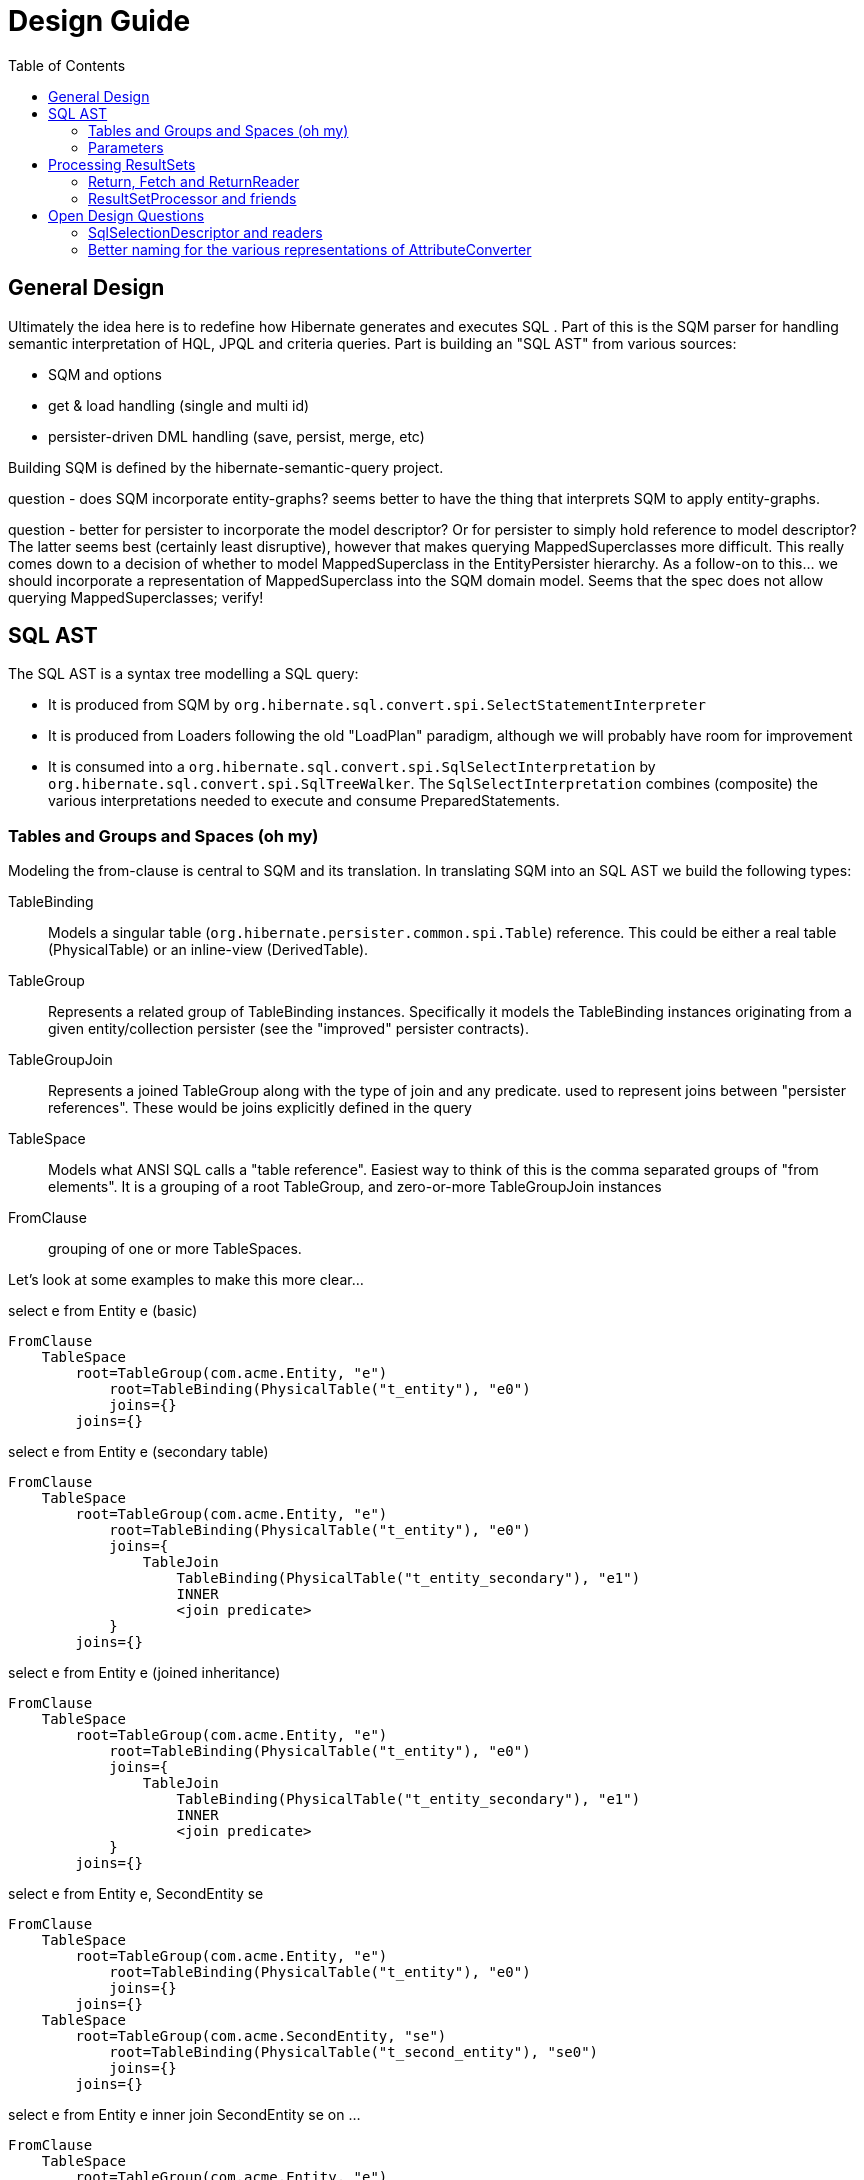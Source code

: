 Design Guide
============
:toc:

== General Design

Ultimately the idea here is to redefine how Hibernate generates and executes SQL .  Part of this is the 
SQM parser for handling semantic interpretation of HQL, JPQL and criteria queries.  Part is building 
an "SQL AST" from various sources:

* SQM and options
* get & load handling (single and multi id) 
* persister-driven DML handling (save, persist, merge, etc)

Building SQM is defined by the hibernate-semantic-query project.

question - does SQM incorporate entity-graphs?  seems better to have the thing that interprets SQM to apply
entity-graphs.

question - better for persister to incorporate the model descriptor?  Or for persister to simply hold 
reference to model descriptor?  The latter seems best (certainly least disruptive), however that makes querying
MappedSuperclasses more difficult.  This really comes down to a decision of whether to model MappedSuperclass
in the EntityPersister hierarchy.  As a follow-on to this... we should incorporate a representation of
MappedSuperclass into the SQM domain model.  Seems that the spec does not allow querying MappedSuperclasses; verify!


== SQL AST

The SQL AST is a syntax tree modelling a SQL query:

* It is produced from SQM by `org.hibernate.sql.convert.spi.SelectStatementInterpreter`
* It is produced from Loaders following the old "LoadPlan" paradigm, although we will probably have
 	room for improvement
* It is consumed into a `org.hibernate.sql.convert.spi.SqlSelectInterpretation` by `org.hibernate.sql.convert.spi.SqlTreeWalker`.
	The `SqlSelectInterpretation` combines (composite) the various interpretations needed to execute and consume PreparedStatements.



=== Tables and Groups and Spaces (oh my)

Modeling the from-clause is central to SQM and its translation.  In translating SQM into an SQL AST 
we build the following types:

TableBinding:: Models a singular table (`org.hibernate.persister.common.spi.Table`) reference.  This could be either
a real table (PhysicalTable) or an inline-view (DerivedTable).

TableGroup:: Represents a related group of TableBinding instances.  Specifically it models
the TableBinding instances originating from a given entity/collection persister (see the "improved" persister contracts).

TableGroupJoin:: Represents a joined TableGroup along with the type of join and any predicate.
used to represent joins between "persister references".  These would be joins explicitly defined in the query

TableSpace:: Models what ANSI SQL calls a "table reference".  Easiest way to think of this is the comma separated groups
of "from elements".  It is a grouping of a root TableGroup, and zero-or-more TableGroupJoin instances

FromClause:: grouping of one or more TableSpaces.

Let's look at some examples to make this more clear...

[source]
.select e from Entity e (basic)
----
FromClause
    TableSpace
        root=TableGroup(com.acme.Entity, "e")
            root=TableBinding(PhysicalTable("t_entity"), "e0")
            joins={}
        joins={}
----
  
[source]
.select e from Entity e (secondary table)
----
FromClause
    TableSpace
        root=TableGroup(com.acme.Entity, "e")
            root=TableBinding(PhysicalTable("t_entity"), "e0")
            joins={
                TableJoin
                    TableBinding(PhysicalTable("t_entity_secondary"), "e1")
                    INNER
                    <join predicate>
            }
        joins={}
----
  
[source]
.select e from Entity e (joined inheritance)
----
FromClause
    TableSpace
        root=TableGroup(com.acme.Entity, "e")
            root=TableBinding(PhysicalTable("t_entity"), "e0")
            joins={
                TableJoin
                    TableBinding(PhysicalTable("t_entity_secondary"), "e1")
                    INNER
                    <join predicate>
            }
        joins={}
----

[source]
.select e from Entity e, SecondEntity se
----
FromClause
    TableSpace
        root=TableGroup(com.acme.Entity, "e")
            root=TableBinding(PhysicalTable("t_entity"), "e0")
            joins={}
        joins={}
    TableSpace
        root=TableGroup(com.acme.SecondEntity, "se")
            root=TableBinding(PhysicalTable("t_second_entity"), "se0")
            joins={}
        joins={}
----

[source]
.select e from Entity e inner join SecondEntity se on ...
----
FromClause
    TableSpace
        root=TableGroup(com.acme.Entity, "e")
            root=TableBinding(PhysicalTable("t_entity"), "e0")
            joins={}
        joins={
            TableGroupJoin
                TableGroup(com.acme.SecondEntity, "se")
		            root=TableBinding(PhysicalTable("t_second_entity"), "se0")
                    INNER
                    <join predicate>
        }
----




=== Parameters

There are multiple "parts" to parameter handling...

==== ParameterSpec

A ParameterSpec is the specification of a query parameter (name/position, type, etc).  It represents the
expectation(s) after parsing a query string.

Consider:

[source]
----
Query q = session.createQuery( "select p from Person p where p.name = :name" );
----

At this point the (Named)ParameterSpec for `":name"` has been parsed.   ParameterSpec allows for scenarios where the
SQM parser was able to ascertain an "anticipatedType" for the parameters.  Here, because `Person#name` is a `StringType`
we would anticipate `":name"` to also be a `StringType`; we will see later that ParameterBinding can adjust that.

It may also be a good idea to allow for a ParameterSpec to specify a requiredType.  This would accomodate
cases where the placement of the parameter in the query requires a certain Type to used.

Proposed ParameterSpec contract:

[source]
----
interface ParameterSpec {
    String getName();
    Integer getPosition();
    Type getAnticipatedType();
    Type getRequiredType();
}
----


==== ParameterBinding

ParameterBinding is the binding for a parameter.  Defined another way, it represents the value 
specified by the user for the parameter for this execution of the query.  

It can be thought of as the combination of a ParameterSpec, the specified value as well as some 
additional specifics like Type, TemporalType handling, etc.

This part comes from the user.  Consider:

[source]
----
Query q = session.createQuery( "from Person p where p.name = :name" );
query.setParameter( "name", "Billy" );
----

Here, the `#setParameter` call creates the ParameterBinding.  This form would
"pick up" the anticipated-Type from the ParameterSpec.  We'd also allow 
specifying the Type to use.

I think we should limit the overloaded form of this.  I can see the following options (using
named parameters for illustration):

[source]
----
interface Query {
    ...

    ParameterSpec getParameterSpec(String name);
    
    // returning this to keep API as before...

    Query setParameter(String name, Object value);
    Query setParameter(String name, Object value, Type type);
    Query setParameter(String name, Date value, TemporalType temporalType);
    Query setParameter(String name, Calendar value, TemporalType temporalType);
}
----


Proposed ParameterBinding contract:

[source]
----
interface ParameterBinding {
    ParameterSpec getParameterSpec();

    Object getValue();

    Type getType();
    TemporalType getTemporalType();
}
----


==== ParameterBinder

This is more of an esoteric concept at this point, but ultimately the idea is the binding of the 
parameter value to JDBC.  It would be best to drive the binding of parameter values from "nodes 
embedded in the query AST".  This could be a case where the implementation of ParameterSpec 
additionally implements this "binding contract" as well.


== Processing ResultSets

Processing a ResultSet means extracting the JDBC values, but also building Object graphs and using/managing the PersistenceContext.

We decided to (at least initially) reuse most of the concepts from how ResultSet processing is done in the LoadPlan
 work.  That was always meant as a preview or PoC of the work we are doing now, so that makes sense.  We just know somethings
 better now too that we'd like to incorporate.  We will go back and retrofit LoadPlan and the Loaders to use this
 new SQM-intg code.

That existing LoadPlan consuming code has a few pieces...



=== Return, Fetch and ReturnReader

The `SelectClause` portion of the SQL AST defines its root return values via an ordered List of the individual
 `org.hibernate.sql.exec.results.spi.Return` descriptors.  Each `Return` in that List represents a single index
  in the naked result `Object[]`.

Some of these `Return`s represent selections of a particular entity.   This also needs to model the relationship with
 any defined join-fetches relative to that particular entity reference (literally `org.hibernate.sql.exec.results.spi.EntityReference`).
 That is the role of `org.hibernate.sql.exec.results.spi.Fetch`.

Important because we should be able to store this Return/Fetch tree along with results in the cache and be
able to reconstruct fetch graphs.

`Return` and `Fetch` know how to construct `org.hibernate.sql.exec.results.process.spi.ReturnReader`
 (todo : should be renamed `SelectionReader` or something like that)
 instances capable of reading their values from the ResultSet leveraging the `org.hibernate.sql.ast.select.SqlSelectionDescriptor`
 from the `org.hibernate.sql.convert.spi.SqlSelectInterpretation`

todo : would be better to have a delegate that encapsulates the reading of a group of `SqlSelectionDescriptor` pertaining
 to these `Return` and `Fetch`.  LoadPlan handling does this already (see `org.hibernate.loader.plan.exec.process.spi.EntityReferenceInitializer`)

The `org.hibernate.sql.exec.results.spi` package defines a number of contracts that it is probably beneficial to discuss:

`Return`:: models a return from the query.  There are 3 distinct types of `Return`:

* `ScalarReturn` this is something like selecting a literal, or selecting a basic singular attribute
* `EntityReturn` represents selecting an entity either by identification variable (from alias) or to-one association
* `CollectionReturn` represents selecting a collection as the root.  This is only relevant for collection loaders

`Fetch`:: models a join fetch of a particular embeddable or entity association relative to a `org.hibernate.sql.exec.results.spi.FetchParent`:

* `CompositeFetch` is the fetch of an embeddable (composite)
* `EntityFetch` the fetch of an entity association
* `CollectionAttributeFetch` the fetch of a plural attribute

`CollectionReference`:: defines a reference to a collection as either a `Return` (`CollectionReturn`) or `Fetch` (`CollectionAttributeFetch`).

`EntityReference`:: defines a reference to an entity as either a `Return` (`EntityReturn`) or `Fetch` (`EntityFetch`).

`CompositeReference`:: todo : add this?


=== ResultSetProcessor and friends

At a higher level reading and processing ResultSet rows is handled by `org.hibernate.sql.exec.results.process.spi.ResultSetProcessor`
which is responsible for maintain row-position within the ResultSet.  It is also responsible for triggering "end of ResultSet processing" logic.

`ResultSetProcessor` delegates to its `org.hibernate.sql.exec.results.process.spi.RowReader` for processing each row.  This
distinction may seem like overkill, but it is important in reusing code between the ResultSetProcessor impl that builds a
`ScrollableResults` (delayed row processing) and the others (immediate row processing).

The `RowReader` delegates to the individual `ReturnReader` instances as discussed earlier.

todo : describe the usage and purpose of each of the XyzProcessingState objects, as well as the overall flow of reading results.


Much of this comes down to the following comment I added to SqlSelectionDescriptor:

[source]
----
	// todo : would be nice to hook this in with an array of the raw selection values per row.
	//		the idea being to have an array of the raw SQL row values for cases where we
	// 		need them multiple times; plus would help in terms of reading cached
	//		query results (the value array would be the same).  The array would be the same
	//		length as the SQL selections.
	//
	// also usable when building the cache entries.  Possibly as a builder contract to
	//		account for no-caching.  Maybe ResultSetProcessor could act as this contract
	//		to collect the rows to be cached.
	//
	// another option is varying levels of "reader": RawValueReader, HydratedValueReader, ResolvedValueReader
	//		RawValueReader works on the individual SqlSelectionDescriptor instances which would mean
	//		we need some resolution of SqlSelectionDescriptor->Type (possibly limited to just BasicType).
	//		But the idea here is that we could use the "RawValueReader" to manage that process from
	//		the RowProcessor, building the "sql row array" which can be cached directly and can be used
	//		by the next reader
----

todo : create a diagram illustrating what I mean wrt this code comment block


== Open Design Questions

Collection of open questions regarding various aspects of the design of this work.

=== SqlSelectionDescriptor and readers

Two questions here specifically:

1. Currently SqlSelectionDescriptor only encompasses ColumnBindings (generally speaking some form of domain reference) and misses
 	other types of expressions (function calls, literals).  The main takeaway here is that we want to well-define what is a valid
 	select expression
2. The other piece is the design of the parts needed to read back the JDBC ResultSet.  This is discussed in detail in
	the "ResultSetProcessor and friends" section.


=== Better naming for the various representations of AttributeConverter

As of the latest work on wip/6.0 we currently we have the following:

org.hibernate.cfg.AttributeConverterDefinition::
[source]
----
/*
 * Representation of an {@link AttributeConverter} from externalized sources.  Generally
 * speaking these are contributed from:<ul>
 *     <li>converters discovered via {@link Converter} discovery</li>
 *     <li>application / integration contributions - {@link org.hibernate.boot.MetadataBuilder#applyAttributeConverter}</li>
 * </ul>
 * <p/>
 * Regardless of how they are known, the set of AttributeConverterDefinition instances
 * as known to {@link org.hibernate.boot.spi.MetadataBuildingOptions#getAttributeConverters()}
 * represents the complete set of "a priori converters".  After that point the only additional
 * converters recognized would come from local {@link javax.persistence.Convert} annotations.
 */
----

org.hibernate.type.converter.spi.AttributeConverterDefinition::
[source]
----
/*
 * Internal descriptor for an AttributeConverter implementation, with the intent of being
 * incorporated into a {@link org.hibernate.type.spi.BasicType}
 */
----

So essentially the same information as `org.hibernate.cfg.AttributeConverterDefinition` but with a
a slight different intent of being incorporated int o the BasicType

org.hibernate.boot.spi.AttributeConverterDescriptor::
[source]
----
/**
 * Internal descriptor for an AttributeConverter implementation.
 */
----

Is created from a `org.hibernate.cfg.AttributeConverterDefinition` or directly from a
	`javax.persistence.AttributeConverter` instance.  Used to determine auto-application

